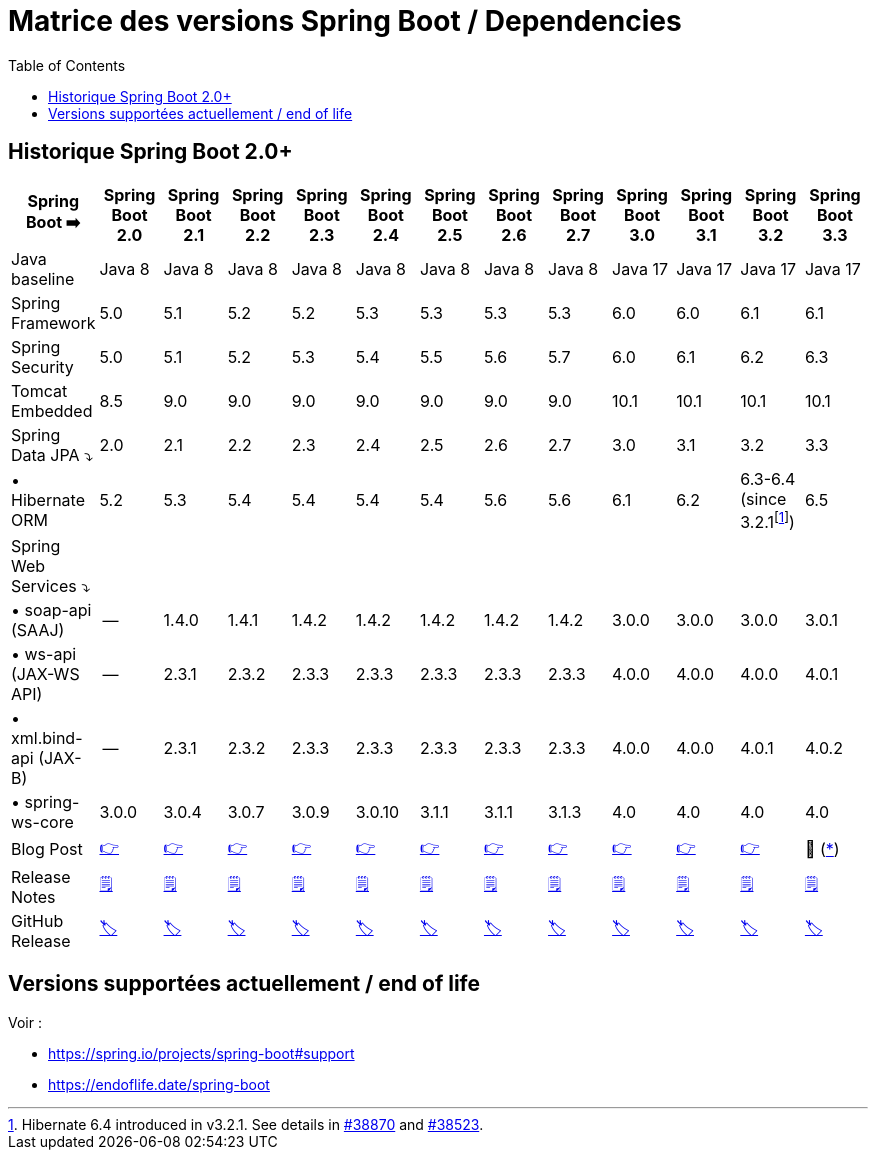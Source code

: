 = Matrice des versions Spring Boot / Dependencies
:encoding: utf-8
:toc: auto
:toclevels: 3
:icons: font
:table-stripes: hover

== Historique Spring Boot 2.0+

|===
| Spring Boot ➡️ | Spring Boot 2.0 | Spring Boot 2.1 | Spring Boot 2.2 | Spring Boot 2.3 | Spring Boot 2.4 | Spring Boot 2.5 | Spring Boot 2.6 | Spring Boot 2.7 | Spring Boot 3.0 | Spring Boot 3.1 | Spring Boot 3.2 | Spring Boot 3.3

| Java baseline
| Java 8
| Java 8
| Java 8
| Java 8
| Java 8
| Java 8
| Java 8
| Java 8
| Java 17
| Java 17
| Java 17
| Java 17

| Spring Framework
| 5.0
| 5.1
| 5.2
| 5.2
| 5.3
| 5.3
| 5.3
| 5.3
| 6.0
| 6.0
| 6.1
| 6.1

| Spring Security
| 5.0
| 5.1
| 5.2
| 5.3
| 5.4
| 5.5
| 5.6
| 5.7
| 6.0
| 6.1
| 6.2
| 6.3

| Tomcat Embedded
| 8.5
| 9.0
| 9.0
| 9.0
| 9.0
| 9.0
| 9.0
| 9.0
| 10.1
| 10.1
| 10.1
| 10.1

| Spring Data JPA ⤵
| 2.0
| 2.1
| 2.2
| 2.3
| 2.4
| 2.5
| 2.6
| 2.7
| 3.0
| 3.1
| 3.2
| 3.3

| • Hibernate ORM
| 5.2
| 5.3
| 5.4
| 5.4
| 5.4
| 5.4
| 5.6
| 5.6
| 6.1
| 6.2
| 6.3-6.4 (since 3.2.1footnote:[Hibernate 6.4 introduced in v3.2.1. See details in https://github.com/spring-projects/spring-boot/issues/38870[#38870] and https://github.com/spring-projects/spring-boot/issues/38523[#38523].])
| 6.5

| Spring Web Services ⤵
|
|
|
|
|
|
|
|
|
|
|
|

| • soap-api (SAAJ)
| --
| 1.4.0
| 1.4.1
| 1.4.2
| 1.4.2
| 1.4.2
| 1.4.2
| 1.4.2
| 3.0.0
| 3.0.0
| 3.0.0
| 3.0.1

| • ws-api (JAX-WS API)
| --
| 2.3.1
| 2.3.2
| 2.3.3
| 2.3.3
| 2.3.3
| 2.3.3
| 2.3.3
| 4.0.0
| 4.0.0
| 4.0.0
| 4.0.1

| • xml.bind-api (JAX-B)
| --
| 2.3.1
| 2.3.2
| 2.3.3
| 2.3.3
| 2.3.3
| 2.3.3
| 2.3.3
| 4.0.0
| 4.0.0
| 4.0.1
| 4.0.2

| • spring-ws-core
| 3.0.0
| 3.0.4
| 3.0.7
| 3.0.9
| 3.0.10
| 3.1.1
| 3.1.1
| 3.1.3
| 4.0
| 4.0
| 4.0
| 4.0

| Blog Post
| https://spring.io/blog/2018/03/01/spring-boot-2-0-goes-ga[👉]
| https://spring.io/blog/2018/10/30/spring-boot-2-1-0[👉]
| https://spring.io/blog/2019/10/16/spring-boot-2-2-0[👉]
| https://spring.io/blog/2020/05/15/spring-boot-2-3-0-available-now[👉]
| https://spring.io/blog/2020/11/12/spring-boot-2-4-0-available-now[👉]
| https://spring.io/blog/2021/05/20/spring-boot-2-5-is-now-ga[👉]
| https://spring.io/blog/2021/11/19/spring-boot-2-6-is-now-available[👉]
| https://spring.io/blog/2022/05/19/spring-boot-2-7-0-available-now[👉]
| https://spring.io/blog/2022/11/24/spring-boot-3-0-goes-ga[👉]
| https://spring.io/blog/2023/05/18/spring-boot-3-1-0-available-now[👉]
| https://spring.io/blog/2023/11/23/spring-boot-3-2-0-available-now[👉]
| 🚧 (https://github.com/spring-projects/spring-boot/milestone/332[*])

| Release Notes
| https://github.com/spring-projects/spring-boot/wiki/Spring-Boot-2.0-Release-Notes[🗒]
| https://github.com/spring-projects/spring-boot/wiki/Spring-Boot-2.1-Release-Notes[🗒]
| https://github.com/spring-projects/spring-boot/wiki/Spring-Boot-2.2-Release-Notes[🗒]
| https://github.com/spring-projects/spring-boot/wiki/Spring-Boot-2.3-Release-Notes[🗒]
| https://github.com/spring-projects/spring-boot/wiki/Spring-Boot-2.4-Release-Notes[🗒]
| https://github.com/spring-projects/spring-boot/wiki/Spring-Boot-2.5-Release-Notes[🗒]
| https://github.com/spring-projects/spring-boot/wiki/Spring-Boot-2.6-Release-Notes[🗒]
| https://github.com/spring-projects/spring-boot/wiki/Spring-Boot-2.7-Release-Notes[🗒]
| https://github.com/spring-projects/spring-boot/wiki/Spring-Boot-3.0-Release-Notes[🗒]
| https://github.com/spring-projects/spring-boot/wiki/Spring-Boot-3.1-Release-Notes[🗒]
| https://github.com/spring-projects/spring-boot/wiki/Spring-Boot-3.2-Release-Notes[🗒]
| https://github.com/spring-projects/spring-boot/wiki/Spring-Boot-3.3-Release-Notes[🗒]

| GitHub Release
| https://github.com/spring-projects/spring-boot/releases/tag/v2.0.0.RELEASE[🏷]
| https://github.com/spring-projects/spring-boot/releases/tag/v2.1.0.RELEASE[🏷]
| https://github.com/spring-projects/spring-boot/releases/tag/v2.2.0.RELEASE[🏷]
| https://github.com/spring-projects/spring-boot/releases/tag/v2.3.0.RELEASE[🏷]
| https://github.com/spring-projects/spring-boot/releases/tag/v2.4.0[🏷]
| https://github.com/spring-projects/spring-boot/releases/tag/v2.5.0[🏷]
| https://github.com/spring-projects/spring-boot/releases/tag/v2.6.0[🏷]
| https://github.com/spring-projects/spring-boot/releases/tag/v2.7.0[🏷]
| https://github.com/spring-projects/spring-boot/releases/tag/v3.0.0[🏷]
| https://github.com/spring-projects/spring-boot/releases/tag/v3.1.0[🏷]
| https://github.com/spring-projects/spring-boot/releases/tag/v3.2.0[🏷]
| https://github.com/spring-projects/spring-boot/releases/tag/v3.3.0[🏷]

|===

== Versions supportées actuellement / end of life

Voir : 

* https://spring.io/projects/spring-boot#support
* https://endoflife.date/spring-boot
